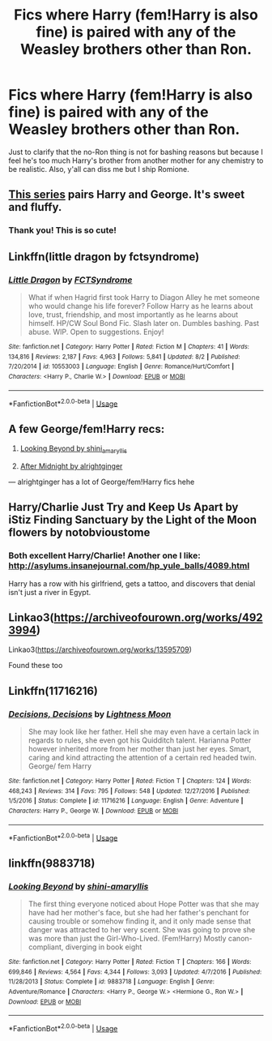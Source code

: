 #+TITLE: Fics where Harry (fem!Harry is also fine) is paired with any of the Weasley brothers other than Ron.

* Fics where Harry (fem!Harry is also fine) is paired with any of the Weasley brothers other than Ron.
:PROPERTIES:
:Author: i_atent_ded
:Score: 13
:DateUnix: 1570619055.0
:DateShort: 2019-Oct-09
:FlairText: Request
:END:
Just to clarify that the no-Ron thing is not for bashing reasons but because I feel he's too much Harry's brother from another mother for any chemistry to be realistic. Also, y'all can diss me but I ship Romione.


** [[https://archiveofourown.org/series/962976][This series]] pairs Harry and George. It's sweet and fluffy.
:PROPERTIES:
:Author: sonikkuruzu
:Score: 7
:DateUnix: 1570631541.0
:DateShort: 2019-Oct-09
:END:

*** Thank you! This is so cute!
:PROPERTIES:
:Author: i_atent_ded
:Score: 2
:DateUnix: 1570633529.0
:DateShort: 2019-Oct-09
:END:


** Linkffn(little dragon by fctsyndrome)
:PROPERTIES:
:Author: LiriStorm
:Score: 3
:DateUnix: 1570628450.0
:DateShort: 2019-Oct-09
:END:

*** [[https://www.fanfiction.net/s/10553003/1/][*/Little Dragon/*]] by [[https://www.fanfiction.net/u/5917218/FCTSyndrome][/FCTSyndrome/]]

#+begin_quote
  What if when Hagrid first took Harry to Diagon Alley he met someone who would change his life forever? Follow Harry as he learns about love, trust, friendship, and most importantly as he learns about himself. HP/CW Soul Bond Fic. Slash later on. Dumbles bashing. Past abuse. WIP. Open to suggestions. Enjoy!
#+end_quote

^{/Site/:} ^{fanfiction.net} ^{*|*} ^{/Category/:} ^{Harry} ^{Potter} ^{*|*} ^{/Rated/:} ^{Fiction} ^{M} ^{*|*} ^{/Chapters/:} ^{41} ^{*|*} ^{/Words/:} ^{134,816} ^{*|*} ^{/Reviews/:} ^{2,187} ^{*|*} ^{/Favs/:} ^{4,963} ^{*|*} ^{/Follows/:} ^{5,841} ^{*|*} ^{/Updated/:} ^{8/2} ^{*|*} ^{/Published/:} ^{7/20/2014} ^{*|*} ^{/id/:} ^{10553003} ^{*|*} ^{/Language/:} ^{English} ^{*|*} ^{/Genre/:} ^{Romance/Hurt/Comfort} ^{*|*} ^{/Characters/:} ^{<Harry} ^{P.,} ^{Charlie} ^{W.>} ^{*|*} ^{/Download/:} ^{[[http://www.ff2ebook.com/old/ffn-bot/index.php?id=10553003&source=ff&filetype=epub][EPUB]]} ^{or} ^{[[http://www.ff2ebook.com/old/ffn-bot/index.php?id=10553003&source=ff&filetype=mobi][MOBI]]}

--------------

*FanfictionBot*^{2.0.0-beta} | [[https://github.com/tusing/reddit-ffn-bot/wiki/Usage][Usage]]
:PROPERTIES:
:Author: FanfictionBot
:Score: 3
:DateUnix: 1570628469.0
:DateShort: 2019-Oct-09
:END:


** A few George/fem!Harry recs:

1. [[https://archiveofourown.org/works/3178778][Looking Beyond by shini_amaryllis]]

2. [[https://archiveofourown.org/series/949842][After Midnight by alrightginger]]

--- alrightginger has a lot of George/fem!Harry fics hehe
:PROPERTIES:
:Author: msnewblood
:Score: 2
:DateUnix: 1570642875.0
:DateShort: 2019-Oct-09
:END:


** Harry/Charlie Just Try and Keep Us Apart by iStiz Finding Sanctuary by the Light of the Moon flowers by notobvioustome
:PROPERTIES:
:Author: torigoya
:Score: 2
:DateUnix: 1570652676.0
:DateShort: 2019-Oct-09
:END:

*** Both excellent Harry/Charlie! Another one I like: [[http://asylums.insanejournal.com/hp_yule_balls/4089.html]]

Harry has a row with his girlfriend, gets a tattoo, and discovers that denial isn't just a river in Egypt.
:PROPERTIES:
:Author: idahoblackberry
:Score: 1
:DateUnix: 1570666441.0
:DateShort: 2019-Oct-10
:END:


** Linkao3([[https://archiveofourown.org/works/4923994]])

Linkao3([[https://archiveofourown.org/works/13595709]])

Found these too
:PROPERTIES:
:Author: LiriStorm
:Score: 2
:DateUnix: 1570673525.0
:DateShort: 2019-Oct-10
:END:


** Linkffn(11716216)
:PROPERTIES:
:Author: Makkxa
:Score: 1
:DateUnix: 1570664520.0
:DateShort: 2019-Oct-10
:END:

*** [[https://www.fanfiction.net/s/11716216/1/][*/Decisions, Decisions/*]] by [[https://www.fanfiction.net/u/7239660/Lightness-Moon][/Lightness Moon/]]

#+begin_quote
  She may look like her father. Hell she may even have a certain lack in regards to rules, she even got his Quidditch talent. Harianna Potter however inherited more from her mother than just her eyes. Smart, caring and kind attracting the attention of a certain red headed twin. George/ fem Harry
#+end_quote

^{/Site/:} ^{fanfiction.net} ^{*|*} ^{/Category/:} ^{Harry} ^{Potter} ^{*|*} ^{/Rated/:} ^{Fiction} ^{T} ^{*|*} ^{/Chapters/:} ^{124} ^{*|*} ^{/Words/:} ^{468,243} ^{*|*} ^{/Reviews/:} ^{314} ^{*|*} ^{/Favs/:} ^{795} ^{*|*} ^{/Follows/:} ^{548} ^{*|*} ^{/Updated/:} ^{12/27/2016} ^{*|*} ^{/Published/:} ^{1/5/2016} ^{*|*} ^{/Status/:} ^{Complete} ^{*|*} ^{/id/:} ^{11716216} ^{*|*} ^{/Language/:} ^{English} ^{*|*} ^{/Genre/:} ^{Adventure} ^{*|*} ^{/Characters/:} ^{Harry} ^{P.,} ^{George} ^{W.} ^{*|*} ^{/Download/:} ^{[[http://www.ff2ebook.com/old/ffn-bot/index.php?id=11716216&source=ff&filetype=epub][EPUB]]} ^{or} ^{[[http://www.ff2ebook.com/old/ffn-bot/index.php?id=11716216&source=ff&filetype=mobi][MOBI]]}

--------------

*FanfictionBot*^{2.0.0-beta} | [[https://github.com/tusing/reddit-ffn-bot/wiki/Usage][Usage]]
:PROPERTIES:
:Author: FanfictionBot
:Score: 1
:DateUnix: 1570664526.0
:DateShort: 2019-Oct-10
:END:


** linkffn(9883718)
:PROPERTIES:
:Author: ChildOfDragons
:Score: 1
:DateUnix: 1570671679.0
:DateShort: 2019-Oct-10
:END:

*** [[https://www.fanfiction.net/s/9883718/1/][*/Looking Beyond/*]] by [[https://www.fanfiction.net/u/2203037/shini-amaryllis][/shini-amaryllis/]]

#+begin_quote
  The first thing everyone noticed about Hope Potter was that she may have had her mother's face, but she had her father's penchant for causing trouble or somehow finding it, and it only made sense that danger was attracted to her very scent. She was going to prove she was more than just the Girl-Who-Lived. (Fem!Harry) Mostly canon-compliant, diverging in book eight
#+end_quote

^{/Site/:} ^{fanfiction.net} ^{*|*} ^{/Category/:} ^{Harry} ^{Potter} ^{*|*} ^{/Rated/:} ^{Fiction} ^{T} ^{*|*} ^{/Chapters/:} ^{166} ^{*|*} ^{/Words/:} ^{699,846} ^{*|*} ^{/Reviews/:} ^{4,564} ^{*|*} ^{/Favs/:} ^{4,344} ^{*|*} ^{/Follows/:} ^{3,093} ^{*|*} ^{/Updated/:} ^{4/7/2016} ^{*|*} ^{/Published/:} ^{11/28/2013} ^{*|*} ^{/Status/:} ^{Complete} ^{*|*} ^{/id/:} ^{9883718} ^{*|*} ^{/Language/:} ^{English} ^{*|*} ^{/Genre/:} ^{Adventure/Romance} ^{*|*} ^{/Characters/:} ^{<Harry} ^{P.,} ^{George} ^{W.>} ^{<Hermione} ^{G.,} ^{Ron} ^{W.>} ^{*|*} ^{/Download/:} ^{[[http://www.ff2ebook.com/old/ffn-bot/index.php?id=9883718&source=ff&filetype=epub][EPUB]]} ^{or} ^{[[http://www.ff2ebook.com/old/ffn-bot/index.php?id=9883718&source=ff&filetype=mobi][MOBI]]}

--------------

*FanfictionBot*^{2.0.0-beta} | [[https://github.com/tusing/reddit-ffn-bot/wiki/Usage][Usage]]
:PROPERTIES:
:Author: FanfictionBot
:Score: 1
:DateUnix: 1570671688.0
:DateShort: 2019-Oct-10
:END:
